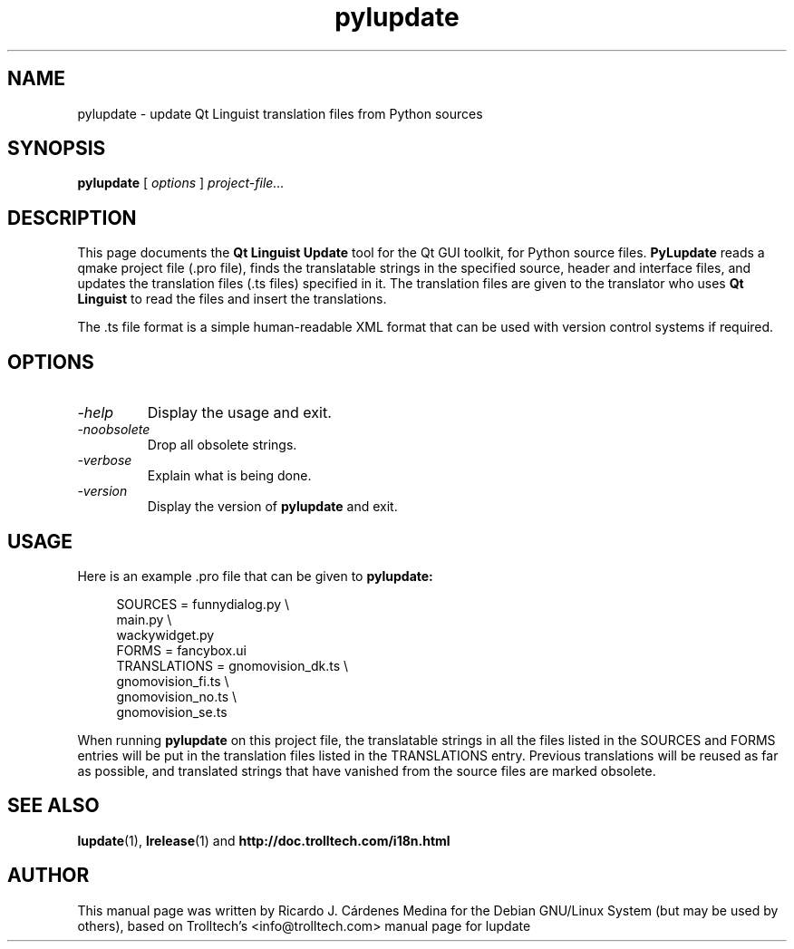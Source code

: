 .TH pylupdate 1 "18 October 2001" "Trolltech AS" \" -*- nroff -*-
.\"
.\" Copyright 2001 Trolltech AS.  All rights reserved.
.\" Copyright 2004 Ricardo Cardenes.  All rights reserved.
.\"
.\" This file may be distributed and/or modified under the terms of the
.\" GNU General Public License version 2 as published by the Free Software
.\" Foundation and appearing in the file LICENSE.GPL included in the
.\" packaging of this file.
.\"
.\" This file is provided AS IS with NO WARRANTY OF ANY KIND, INCLUDING THE
.\" WARRANTY OF DESIGN, MERCHANTABILITY AND FITNESS FOR A PARTICULAR PURPOSE.
.\"
.\" See http://www.trolltech.com/gpl/ for GPL licensing information.
.\"
.SH NAME
pylupdate \- update Qt Linguist translation files from Python sources
.SH SYNOPSIS
.B pylupdate
.RI "[ " options " ] " project-file...
.SH DESCRIPTION
This page documents the
.B Qt Linguist Update
tool for the Qt GUI toolkit, for Python source files.
.B PyLupdate
reads a qmake project file (.pro file), finds the translatable
strings in the specified source, header and interface files, and
updates the translation files (.ts files) specified in it. The
translation files are given to the translator who uses
.B Qt Linguist
to read the files and insert the translations.
.PP
The .ts file format is a simple human-readable XML format that can be
used with version control systems if required.
.PP
.SH OPTIONS
.TP
.I "-help"
Display the usage and exit.
.TP
.I "-noobsolete"
Drop all obsolete strings.
.TP
.I "-verbose"
Explain what is being done.
.TP
.I "-version"
Display the version of
.B pylupdate
and exit.
.SH USAGE
Here is an example .pro file that can be given to
.B pylupdate:
.PP
.in +4
.nf
SOURCES         = funnydialog.py \\
                  main.py \\
                  wackywidget.py
FORMS           = fancybox.ui
TRANSLATIONS    = gnomovision_dk.ts \\
                  gnomovision_fi.ts \\
                  gnomovision_no.ts \\
                  gnomovision_se.ts
.fi
.in -4
.PP
When running
.B pylupdate
on this project file, the translatable strings in all the files
listed in the SOURCES and FORMS entries will be put in
the translation files listed in the TRANSLATIONS entry. Previous
translations will be reused as far as possible, and translated
strings that have vanished from the source files are marked obsolete.
.SH "SEE ALSO"
.BR lupdate (1),
.BR lrelease (1)
and
.BR http://doc.trolltech.com/i18n.html
.SH AUTHOR
This manual page was written by Ricardo J. Cárdenes Medina
for the Debian GNU/Linux System (but may be used by others), based
on Trolltech's <info@trolltech.com> manual page for lupdate
